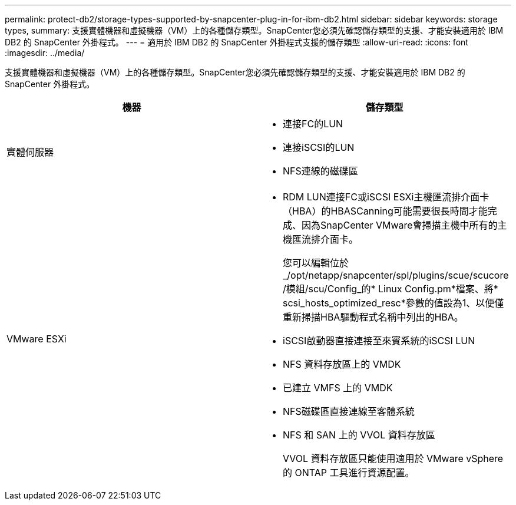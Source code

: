 ---
permalink: protect-db2/storage-types-supported-by-snapcenter-plug-in-for-ibm-db2.html 
sidebar: sidebar 
keywords: storage types, 
summary: 支援實體機器和虛擬機器（VM）上的各種儲存類型。SnapCenter您必須先確認儲存類型的支援、才能安裝適用於 IBM DB2 的 SnapCenter 外掛程式。 
---
= 適用於 IBM DB2 的 SnapCenter 外掛程式支援的儲存類型
:allow-uri-read: 
:icons: font
:imagesdir: ../media/


[role="lead"]
支援實體機器和虛擬機器（VM）上的各種儲存類型。SnapCenter您必須先確認儲存類型的支援、才能安裝適用於 IBM DB2 的 SnapCenter 外掛程式。

|===
| 機器 | 儲存類型 


 a| 
實體伺服器
 a| 
* 連接FC的LUN
* 連接iSCSI的LUN
* NFS連線的磁碟區




 a| 
VMware ESXi
 a| 
* RDM LUN連接FC或iSCSI ESXi主機匯流排介面卡（HBA）的HBASCanning可能需要很長時間才能完成、因為SnapCenter VMware會掃描主機中所有的主機匯流排介面卡。
+
您可以編輯位於_/opt/netapp/snapcenter/spl/plugins/scue/scucore /模組/scu/Config_的* Linux Config.pm*檔案、將* scsi_hosts_optimized_resc*參數的值設為1、以便僅重新掃描HBA驅動程式名稱中列出的HBA。

* iSCSI啟動器直接連接至來賓系統的iSCSI LUN
* NFS 資料存放區上的 VMDK
* 已建立 VMFS 上的 VMDK
* NFS磁碟區直接連線至客體系統
* NFS 和 SAN 上的 VVOL 資料存放區
+
VVOL 資料存放區只能使用適用於 VMware vSphere 的 ONTAP 工具進行資源配置。



|===